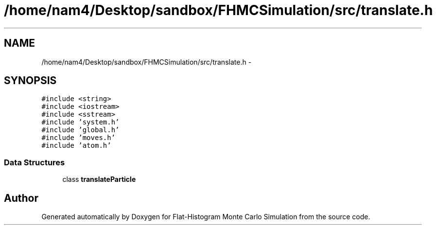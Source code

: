 .TH "/home/nam4/Desktop/sandbox/FHMCSimulation/src/translate.h" 3 "Fri Dec 23 2016" "Version v0.1.0" "Flat-Histogram Monte Carlo Simulation" \" -*- nroff -*-
.ad l
.nh
.SH NAME
/home/nam4/Desktop/sandbox/FHMCSimulation/src/translate.h \- 
.SH SYNOPSIS
.br
.PP
\fC#include <string>\fP
.br
\fC#include <iostream>\fP
.br
\fC#include <sstream>\fP
.br
\fC#include 'system\&.h'\fP
.br
\fC#include 'global\&.h'\fP
.br
\fC#include 'moves\&.h'\fP
.br
\fC#include 'atom\&.h'\fP
.br

.SS "Data Structures"

.in +1c
.ti -1c
.RI "class \fBtranslateParticle\fP"
.br
.in -1c
.SH "Author"
.PP 
Generated automatically by Doxygen for Flat-Histogram Monte Carlo Simulation from the source code\&.
